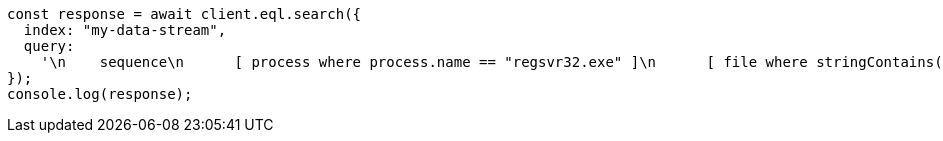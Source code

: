 // This file is autogenerated, DO NOT EDIT
// Use `node scripts/generate-docs-examples.js` to generate the docs examples

[source, js]
----
const response = await client.eql.search({
  index: "my-data-stream",
  query:
    '\n    sequence\n      [ process where process.name == "regsvr32.exe" ]\n      [ file where stringContains(file.name, "scrobj.dll") ]\n  ',
});
console.log(response);
----
